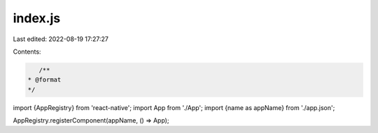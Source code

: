 index.js
========

Last edited: 2022-08-19 17:27:27

Contents:

.. code-block:: js

    /**
 * @format
 */

import {AppRegistry} from 'react-native';
import App from './App';
import {name as appName} from './app.json';

AppRegistry.registerComponent(appName, () => App);


